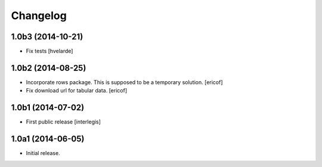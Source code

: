 Changelog
=========

1.0b3 (2014-10-21)
------------------

- Fix tests
  [hvelarde]


1.0b2 (2014-08-25)
------------------

- Incorporate rows package. This is supposed to be a temporary solution.
  [ericof]

- Fix download url for tabular data.
  [ericof]


1.0b1 (2014-07-02)
------------------

- First public release
  [interlegis]


1.0a1 (2014-06-05)
------------------

- Initial release.
